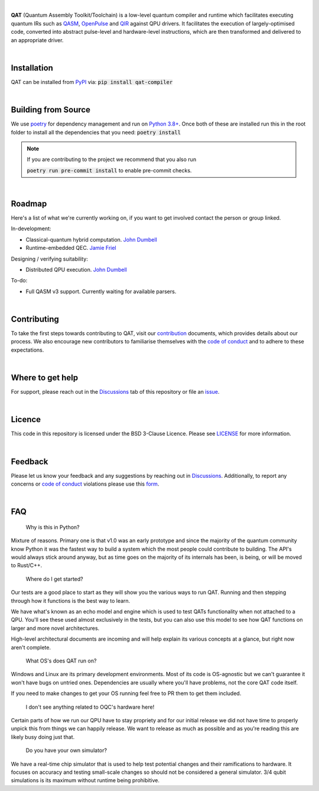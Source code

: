 .. image:: qat-logo.png
  :width: 400
  :alt: QAT

.. readme_text_start_label

|

**QAT** (Quantum Assembly Toolkit/Toolchain) is a low-level quantum compiler and runtime which facilitates executing quantum IRs
such as `QASM <https://openqasm.com/>`_, `OpenPulse <https://openqasm.com/language/openpulse.html>`_ and
`QIR <https://devblogs.microsoft.com/qsharp/introducing-quantum-intermediate-representation-qir/>`_ against QPU drivers.
It facilitates the execution of largely-optimised code, converted into abstract pulse-level and hardware-level instructions,
which are then transformed and delivered to an appropriate driver.

|

----------------------
Installation
----------------------

QAT can be installed from `PyPI <https://pypi.org/project/qat-compiler/>`_ via:
:code:`pip install qat-compiler`

|

----------------------
Building from Source
----------------------

We use `poetry <https://python-poetry.org/>`_ for dependency management and run on
`Python 3.8+ <https://www.python.org/downloads/>`_.
Once both of these are installed run this in the root folder to install all the dependencies that you need:
:code:`poetry install`

.. note::
   If you are contributing to the project we recommend that you also run

   :code:`poetry run pre-commit install`
   to enable pre-commit checks.

|

----------------------
Roadmap
----------------------

Here's a list of what we're currently working on, if you want to get involved contact the person or group linked.

In-development:

- Classical-quantum hybrid computation. `John Dumbell <jdumbell@oxfordquantumcircuits.com>`_
- Runtime-embedded QEC. `Jamie Friel <jfriel@oxfordquantumcircuits.com>`_

Designing / verifying suitability:

- Distributed QPU execution. `John Dumbell <jdumbell@oxfordquantumcircuits.com>`_

To-do:

- Full QASM v3 support. Currently waiting for available parsers.

|

----------------------
Contributing
----------------------

To take the first steps towards contributing to QAT, visit our
`contribution <https://github.com/oqc-community/qat/blob/main/CONTRIBUTING.rst>`_ documents, which provides details about our
process.
We also encourage new contributors to familiarise themselves with the
`code of conduct <https://github.com/oqc-community/qat/blob/main/CODE_OF_CONDUCT.rst>`_ and to adhere to these
expectations.

|

----------------------
Where to get help
----------------------

For support, please reach out in the `Discussions <https://github.com/oqc-community/qat/discussions>`_ tab of this repository or file an `issue <https://github.com/oqc-community/qat/issues>`_.

|

----------------------
Licence
----------------------

This code in this repository is licensed under the BSD 3-Clause Licence.
Please see `LICENSE <https://github.com/oqc-community/qat/blob/main/LICENSE>`_ for more information.

|

----------------------
Feedback
----------------------

Please let us know your feedback and any suggestions by reaching out in `Discussions <https://github.com/oqc-community/qat/discussions>`_.
Additionally, to report any concerns or
`code of conduct <https://github.com/oqc-community/qat/blob/main/CODE_OF_CONDUCT.rst>`_ violations please use this
`form <https://docs.google.com/forms/d/e/1FAIpQLSeyEX_txP3JDF3RQrI3R7ilPHV9JcZIyHPwLLlF6Pz7iGnocw/viewform?usp=sf_link>`_.

|

----------------------
FAQ
----------------------
    Why is this in Python?

Mixture of reasons. Primary one is that v1.0 was an early prototype and since the majority of the quantum community
know Python it was the fastest way to build a system which the most people could contribute to building. The API's would
always stick around anyway, but as time goes on the majority of its internals has been, is being, or will be moved to Rust/C++.

    Where do I get started?

Our tests are a good place to start as they will show you the various ways to run QAT. Running and then stepping
through how it functions is the best way to learn.

We have what's known as an echo model and engine which is used to test QATs functionality when not attached to a QPU.
You'll see these used almost exclusively in the tests, but you can also use this model to see how QAT functions on
larger and more novel architectures.

High-level architectural documents are incoming and will help explain its various concepts at a glance, but
right now aren't complete.

    What OS's does QAT run on?

Windows and Linux are its primary development environments. Most of its code is OS-agnostic but we can't
guarantee it won't have bugs on untried ones. Dependencies are usually where you'll have problems, not the core
QAT code itself.

If you need to make changes to get your OS running feel free to PR them to get them included.

    I don't see anything related to OQC's hardware here!

Certain parts of how we run our QPU have to stay propriety and for our initial release we did not have time to
properly unpick this from things we can happily release. We want to release as much as possible and as you're
reading this are likely busy doing just that.

    Do you have your own simulator?

We have a real-time chip simulator that is used to help test potential changes and their ramifications to hardware.
It focuses on accuracy and testing small-scale changes so should not be considered a general simulator. 3/4 qubit
simulations is its maximum without runtime being prohibitive.
